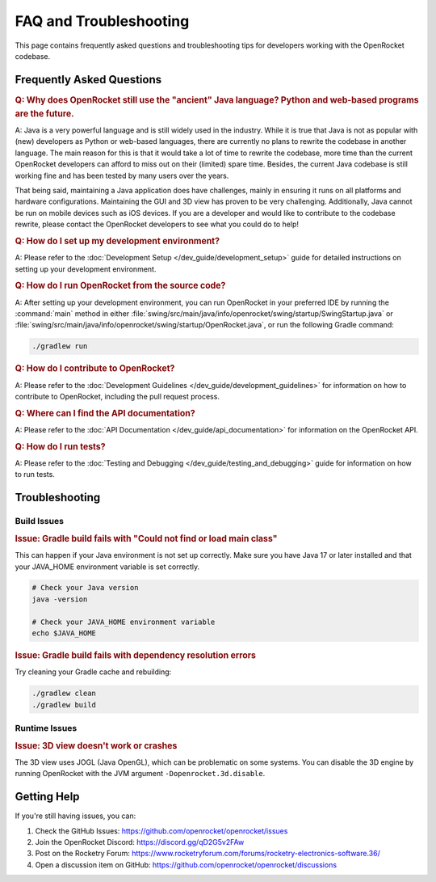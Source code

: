 *********************** 
FAQ and Troubleshooting
***********************

This page contains frequently asked questions and troubleshooting tips for developers working with the OpenRocket codebase.

Frequently Asked Questions
==========================

.. rubric:: Q: Why does OpenRocket still use the "ancient" Java language? Python and web-based programs are the future.

A: Java is a very powerful language and is still widely used in the industry. While it is true that Java is not as popular
with (new) developers as Python or web-based languages, there are currently no plans to rewrite the codebase in another
language. The main reason for this is that it would take a lot of time to rewrite the codebase, more time than the current
OpenRocket developers can afford to miss out on their (limited) spare time. Besides, the current Java codebase is
still working fine and has been tested by many users over the years.

That being said, maintaining a Java application does have challenges, mainly in ensuring it runs on all platforms and
hardware configurations. Maintaining the GUI and 3D view has proven to be very challenging. Additionally, Java cannot be
run on mobile devices such as iOS devices. If you are a developer and would like to contribute to the codebase rewrite,
please contact the OpenRocket developers to see what you could do to help!

.. rubric:: Q: How do I set up my development environment?

A: Please refer to the :doc:`Development Setup </dev_guide/development_setup>` guide for detailed instructions on
setting up your development environment.

.. rubric:: Q: How do I run OpenRocket from the source code?

A: After setting up your development environment, you can run OpenRocket in your preferred IDE by running
the :command:`main` method in either :file:`swing/src/main/java/info/openrocket/swing/startup/SwingStartup.java` or
:file:`swing/src/main/java/info/openrocket/swing/startup/OpenRocket.java`, or run the following Gradle command:

.. code-block:: bash

   ./gradlew run

.. rubric:: Q: How do I contribute to OpenRocket?

A: Please refer to the :doc:`Development Guidelines </dev_guide/development_guidelines>` for information on how to
contribute to OpenRocket, including the pull request process.

.. rubric:: Q: Where can I find the API documentation?

A: Please refer to the :doc:`API Documentation </dev_guide/api_documentation>` for information on the OpenRocket API.

.. rubric:: Q: How do I run tests?

A: Please refer to the :doc:`Testing and Debugging </dev_guide/testing_and_debugging>` guide for information on how to run tests.

Troubleshooting
===============

Build Issues
------------

.. rubric:: Issue: Gradle build fails with "Could not find or load main class"

This can happen if your Java environment is not set up correctly. Make sure you have Java 17 or later installed and
that your JAVA_HOME environment variable is set correctly.

.. code-block:: bash

   # Check your Java version
   java -version

   # Check your JAVA_HOME environment variable
   echo $JAVA_HOME

.. rubric:: Issue: Gradle build fails with dependency resolution errors

Try cleaning your Gradle cache and rebuilding:

.. code-block:: bash

   ./gradlew clean
   ./gradlew build

Runtime Issues
--------------

.. rubric:: Issue: 3D view doesn't work or crashes

The 3D view uses JOGL (Java OpenGL), which can be problematic on some systems. You can disable the 3D engine by running
OpenRocket with the JVM argument ``-Dopenrocket.3d.disable``.

Getting Help
============

If you're still having issues, you can:

1. Check the GitHub Issues: https://github.com/openrocket/openrocket/issues
2. Join the OpenRocket Discord: https://discord.gg/qD2G5v2FAw
3. Post on the Rocketry Forum: https://www.rocketryforum.com/forums/rocketry-electronics-software.36/
4. Open a discussion item on GitHub: https://github.com/openrocket/openrocket/discussions
